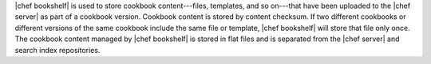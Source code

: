 .. The contents of this file are included in multiple topics.
.. This file should not be changed in a way that hinders its ability to appear in multiple documentation sets.

|chef bookshelf| is used to store cookbook content---files, templates, and so on---that have been uploaded to the |chef server| as part of a cookbook version. Cookbook content is stored by content checksum. If two different cookbooks or different versions of the same cookbook include the same file or template, |chef bookshelf| will store that file only once. The cookbook content managed by |chef bookshelf| is stored in flat files and is separated from the |chef server| and search index repositories.
